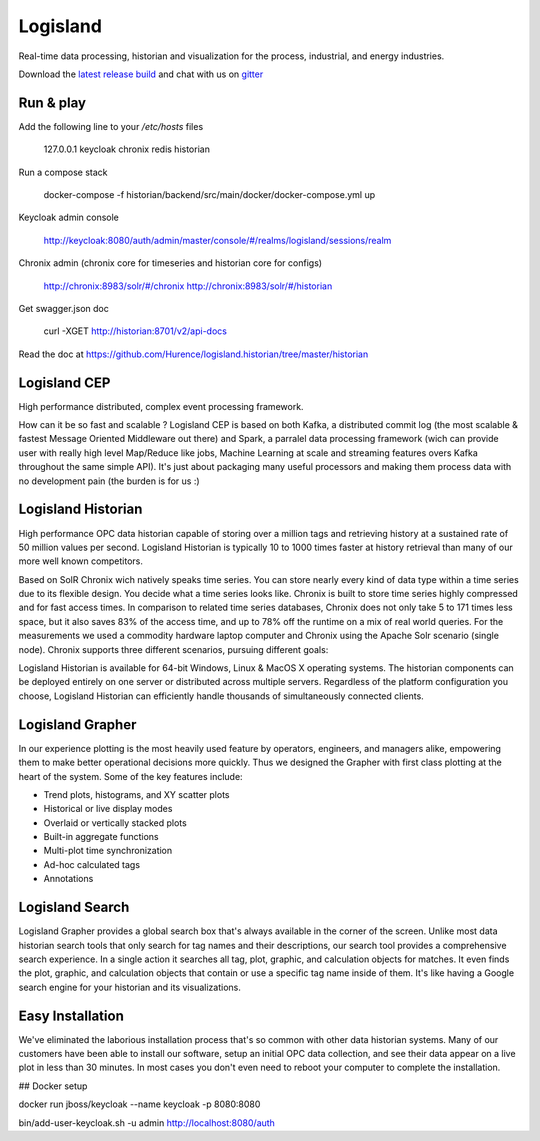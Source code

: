 


Logisland
---------

Real-time data processing, historian and visualization for the process, industrial, and energy industries.


.. image:: https://travis-ci.org/Hurence/logisland.historian.svg?branch=master
   :target: https://travis-ci.org/Hurence/logisland.historian


.. image:: https://badges.gitter.im/Join%20Chat.svg
   :target: https://gitter.im/logisland/logisland?utm_source=share-link&utm_medium=link&utm_campaign=share-link
   :alt: Gitter


Download the `latest release build <https://github.com/Hurence/logisland.historian/releases>`_  and
chat with us on `gitter <https://gitter.im/logisland/logisland.historian>`_



Run & play
==========

Add the following line to your `/etc/hosts` files

    127.0.0.1       keycloak chronix redis historian

Run a compose stack 
    
    docker-compose -f historian/backend/src/main/docker/docker-compose.yml up

Keycloak admin console

    http://keycloak:8080/auth/admin/master/console/#/realms/logisland/sessions/realm

Chronix admin (chronix core for timeseries and historian core for configs)

    http://chronix:8983/solr/#/chronix
    http://chronix:8983/solr/#/historian   

Get swagger.json doc

    curl -XGET http://historian:8701/v2/api-docs 

Read the doc at `https://github.com/Hurence/logisland.historian/tree/master/historian <https://github.com/Hurence/logisland.historian/tree/master/historian>`_

Logisland CEP
=============

High performance distributed, complex event processing framework.

How can it be so fast and scalable ? Logisland CEP is based on both Kafka, a distributed commit log (the most scalable & fastest Message Oriented Middleware out there) and Spark, a parralel data processing framework (wich can provide user with really high level Map/Reduce like jobs, Machine Learning at scale and streaming features overs Kafka throughout the same simple API). It's just about packaging many useful processors and making them process data with no development pain (the burden is for us :)

Logisland Historian
===================
High performance OPC data historian capable of storing over a million tags and retrieving history at a sustained rate of 50 million values per second. Logisland Historian is typically 10 to 1000 times faster at history retrieval than many of our more well known competitors.

Based on SolR Chronix wich natively speaks time series. You can store nearly every kind of data type within a time series due to its flexible design. You decide what a time series looks like. Chronix is built to store time series highly compressed and for fast access times. In comparison to related time series databases, Chronix does not only take 5 to 171 times less space, but it also saves 83% of the access time, and up to 78% off the runtime on a mix of real world queries. For the measurements we used a commodity hardware laptop computer and Chronix using the Apache Solr scenario (single node). Chronix supports three different scenarios, pursuing different goals:

Logisland Historian is available for 64-bit Windows, Linux & MacOS X operating systems. The historian components can be deployed entirely on one server or distributed across multiple servers. Regardless of the platform configuration you choose, Logisland Historian can efficiently handle thousands of simultaneously connected clients.


Logisland Grapher
=================
In our experience plotting is the most heavily used feature by operators, engineers, and managers alike, empowering them to make better operational decisions more quickly. Thus we designed the Grapher with first class plotting at the heart of the system. Some of the key features include:

- Trend plots, histograms, and XY scatter plots
- Historical or live display modes
- Overlaid or vertically stacked plots
- Built-in aggregate functions
- Multi-plot time synchronization
- Ad-hoc calculated tags
- Annotations

Logisland Search
================
Logisland Grapher provides a global search box that's always available in the corner of the screen. Unlike most data historian search tools that only search for tag names and their descriptions, our search tool provides a comprehensive search experience. In a single action it searches all tag, plot, graphic, and calculation objects for matches. It even finds the plot, graphic, and calculation objects that contain or use a specific tag name inside of them. It's like having a Google search engine for your historian and its visualizations.



Easy Installation
=================
We've eliminated the laborious installation process that's so common with other data historian systems. Many of our customers have been able to install our software, setup an initial OPC data collection, and see their data appear on a live plot in less than 30 minutes. In most cases you don't even need to reboot your computer to complete the installation.






## Docker setup

docker run jboss/keycloak --name keycloak -p 8080:8080

bin/add-user-keycloak.sh -u admin
http://localhost:8080/auth